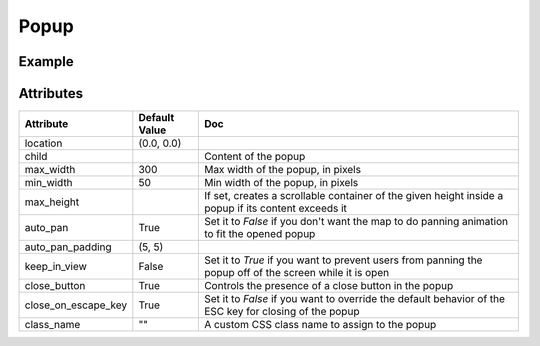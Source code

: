 Popup
=====

Example
-------

.. jupyter-execute::

    from ipywidgets import HTML

    from ipyleaflet import Map, Marker, Popup

    center = (52.204793, 360.121558)

    m = Map(center=center, zoom=9, close_popup_on_click=False)

    marker = Marker(location=(52.1, 359.9))
    m.add_layer(marker)

    message1 = HTML()
    message2 = HTML()
    message1.value = "Try clicking the marker!"
    message2.value = "Hello <b>World</b>"
    message2.placeholder = "Some HTML"
    message2.description = "Some HTML"

    # Popup with a given location on the map:
    popup = Popup(
        location=center,
        child=message1,
        close_button=False,
        auto_close=False,
        close_on_escape_key=False
    )
    m.add_layer(popup)

    # Popup associated to a layer
    marker.popup = message2

    m


Attributes
----------

=====================    =====================   ===
Attribute                Default Value           Doc
=====================    =====================   ===
location                 (0.0, 0.0)
child                                            Content of the popup
max_width                300                     Max width of the popup, in pixels
min_width                50                      Min width of the popup, in pixels
max_height                                       If set, creates a scrollable container of the given height inside a popup if its content exceeds it
auto_pan                 True                    Set it to `False` if you don't want the map to do panning animation to fit the opened popup
auto_pan_padding         (5, 5)
keep_in_view             False                   Set it to `True` if you want to prevent users from panning the popup off of the screen while it is open
close_button             True                    Controls the presence of a close button in the popup
close_on_escape_key      True                    Set it to `False` if you want to override the default behavior of the ESC key for closing of the popup
class_name               ""                      A custom CSS class name to assign to the popup
=====================    =====================   ===
